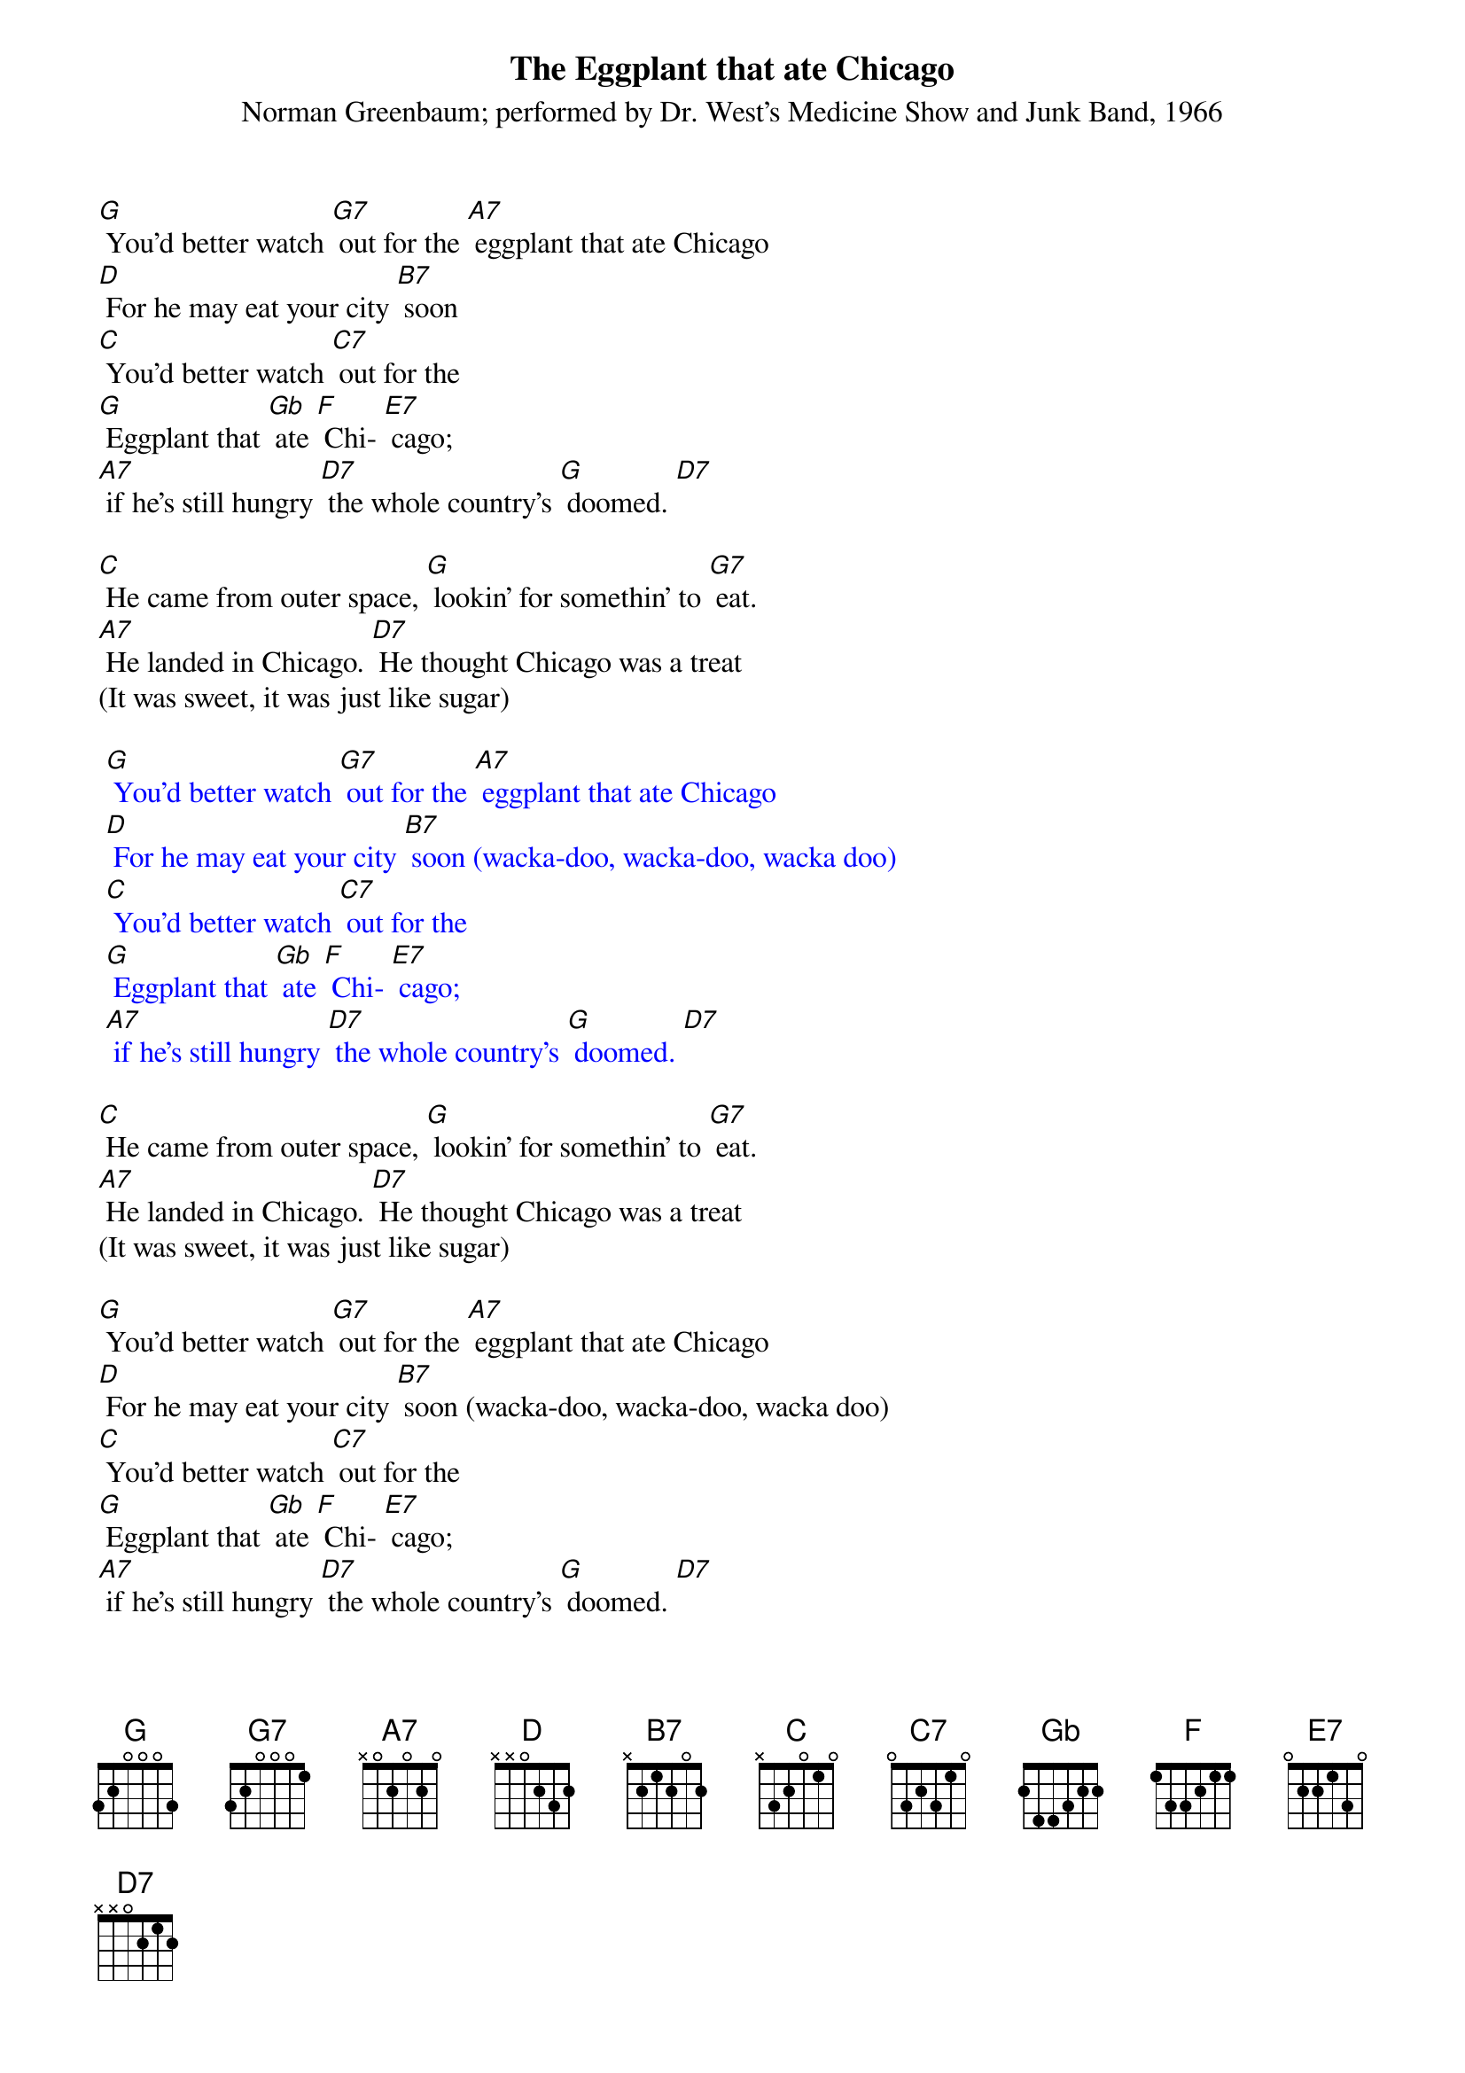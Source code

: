 {t: The Eggplant that ate Chicago}
{st: Norman Greenbaum; performed by Dr. West's Medicine Show and Junk Band, 1966}

[G] You'd better watch [G7] out for the [A7] eggplant that ate Chicago
[D] For he may eat your city [B7] soon
[C] You'd better watch [C7] out for the
[G] Eggplant that [Gb] ate [F] Chi- [E7] cago;
[A7] if he's still hungry [D7] the whole country's [G] doomed. [D7]

[C] He came from outer space, [G] lookin' for somethin' to [G7] eat.
[A7] He landed in Chicago. [D7] He thought Chicago was a treat
(It was sweet, it was just like sugar)

{textcolour: blue}
 [G] You'd better watch [G7] out for the [A7] eggplant that ate Chicago
 [D] For he may eat your city [B7] soon (wacka-doo, wacka-doo, wacka doo)
 [C] You'd better watch [C7] out for the
 [G] Eggplant that [Gb] ate [F] Chi- [E7] cago;
 [A7] if he's still hungry [D7] the whole country's [G] doomed. [D7]
{textcolour}

[C] He came from outer space, [G] lookin' for somethin' to [G7] eat.
[A7] He landed in Chicago. [D7] He thought Chicago was a treat
(It was sweet, it was just like sugar)

[G] You'd better watch [G7] out for the [A7] eggplant that ate Chicago
[D] For he may eat your city [B7] soon (wacka-doo, wacka-doo, wacka doo)
[C] You'd better watch [C7] out for the
[G] Eggplant that [Gb] ate [F] Chi- [E7] cago;
[A7] if he's still hungry [D7] the whole country's [G] doomed. [D7]
[E7] It's in trouble… [A7] if he's still hungry [D7] the whole country's [G] doomed. [C] [G]

{textcolour: blue}
 [C] You'd better watch [C7] out for the
 [G] Eggplant that [Gb] ate [F] Chi- [E7] cago;
 [A7] if he's still hungry [D7] the whole country's [G] doomed. [C] [G]
{textcolour}
